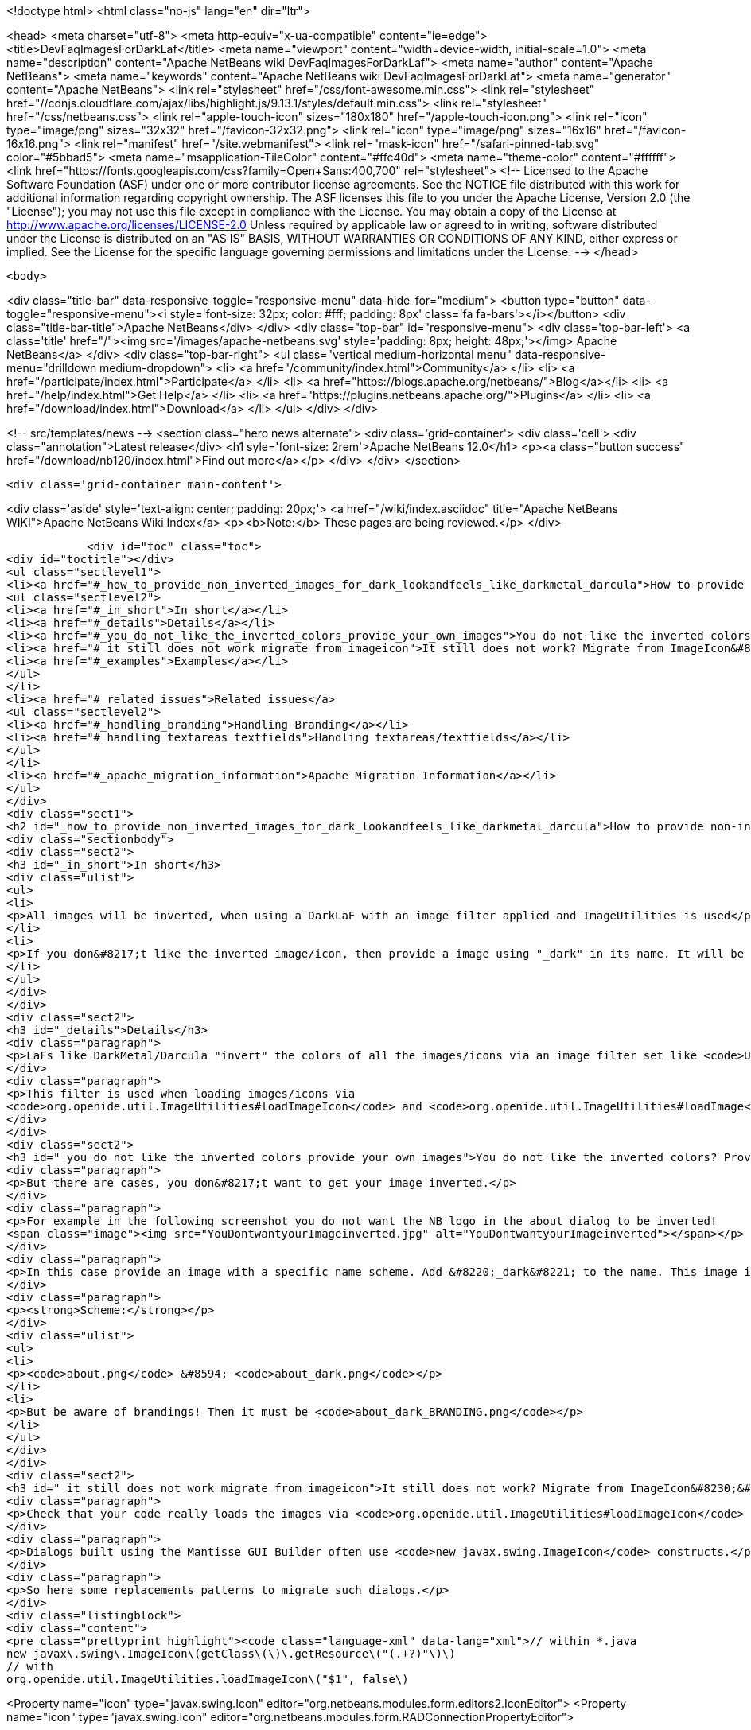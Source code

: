 

<!doctype html>
<html class="no-js" lang="en" dir="ltr">
    
<head>
    <meta charset="utf-8">
    <meta http-equiv="x-ua-compatible" content="ie=edge">
    <title>DevFaqImagesForDarkLaf</title>
    <meta name="viewport" content="width=device-width, initial-scale=1.0">
    <meta name="description" content="Apache NetBeans wiki DevFaqImagesForDarkLaf">
    <meta name="author" content="Apache NetBeans">
    <meta name="keywords" content="Apache NetBeans wiki DevFaqImagesForDarkLaf">
    <meta name="generator" content="Apache NetBeans">
    <link rel="stylesheet" href="/css/font-awesome.min.css">
     <link rel="stylesheet" href="//cdnjs.cloudflare.com/ajax/libs/highlight.js/9.13.1/styles/default.min.css"> 
    <link rel="stylesheet" href="/css/netbeans.css">
    <link rel="apple-touch-icon" sizes="180x180" href="/apple-touch-icon.png">
    <link rel="icon" type="image/png" sizes="32x32" href="/favicon-32x32.png">
    <link rel="icon" type="image/png" sizes="16x16" href="/favicon-16x16.png">
    <link rel="manifest" href="/site.webmanifest">
    <link rel="mask-icon" href="/safari-pinned-tab.svg" color="#5bbad5">
    <meta name="msapplication-TileColor" content="#ffc40d">
    <meta name="theme-color" content="#ffffff">
    <link href="https://fonts.googleapis.com/css?family=Open+Sans:400,700" rel="stylesheet"> 
    <!--
        Licensed to the Apache Software Foundation (ASF) under one
        or more contributor license agreements.  See the NOTICE file
        distributed with this work for additional information
        regarding copyright ownership.  The ASF licenses this file
        to you under the Apache License, Version 2.0 (the
        "License"); you may not use this file except in compliance
        with the License.  You may obtain a copy of the License at
        http://www.apache.org/licenses/LICENSE-2.0
        Unless required by applicable law or agreed to in writing,
        software distributed under the License is distributed on an
        "AS IS" BASIS, WITHOUT WARRANTIES OR CONDITIONS OF ANY
        KIND, either express or implied.  See the License for the
        specific language governing permissions and limitations
        under the License.
    -->
</head>


    <body>
        

<div class="title-bar" data-responsive-toggle="responsive-menu" data-hide-for="medium">
    <button type="button" data-toggle="responsive-menu"><i style='font-size: 32px; color: #fff; padding: 8px' class='fa fa-bars'></i></button>
    <div class="title-bar-title">Apache NetBeans</div>
</div>
<div class="top-bar" id="responsive-menu">
    <div class='top-bar-left'>
        <a class='title' href="/"><img src='/images/apache-netbeans.svg' style='padding: 8px; height: 48px;'></img> Apache NetBeans</a>
    </div>
    <div class="top-bar-right">
        <ul class="vertical medium-horizontal menu" data-responsive-menu="drilldown medium-dropdown">
            <li> <a href="/community/index.html">Community</a> </li>
            <li> <a href="/participate/index.html">Participate</a> </li>
            <li> <a href="https://blogs.apache.org/netbeans/">Blog</a></li>
            <li> <a href="/help/index.html">Get Help</a> </li>
            <li> <a href="https://plugins.netbeans.apache.org/">Plugins</a> </li>
            <li> <a href="/download/index.html">Download</a> </li>
        </ul>
    </div>
</div>


        
<!-- src/templates/news -->
<section class="hero news alternate">
    <div class='grid-container'>
        <div class='cell'>
            <div class="annotation">Latest release</div>
            <h1 syle='font-size: 2rem'>Apache NetBeans 12.0</h1>
            <p><a class="button success" href="/download/nb120/index.html">Find out more</a></p>
        </div>
    </div>
</section>

        <div class='grid-container main-content'>
            
<div class='aside' style='text-align: center; padding: 20px;'>
    <a href="/wiki/index.asciidoc" title="Apache NetBeans WIKI">Apache NetBeans Wiki Index</a>
    <p><b>Note:</b> These pages are being reviewed.</p>
</div>

            <div id="toc" class="toc">
<div id="toctitle"></div>
<ul class="sectlevel1">
<li><a href="#_how_to_provide_non_inverted_images_for_dark_lookandfeels_like_darkmetal_darcula">How to provide non-inverted images for dark LookAndFeels like DarkMetal/Darcula?</a>
<ul class="sectlevel2">
<li><a href="#_in_short">In short</a></li>
<li><a href="#_details">Details</a></li>
<li><a href="#_you_do_not_like_the_inverted_colors_provide_your_own_images">You do not like the inverted colors? Provide your own images!</a></li>
<li><a href="#_it_still_does_not_work_migrate_from_imageicon">It still does not work? Migrate from ImageIcon&#8230;&#8203;</a></li>
<li><a href="#_examples">Examples</a></li>
</ul>
</li>
<li><a href="#_related_issues">Related issues</a>
<ul class="sectlevel2">
<li><a href="#_handling_branding">Handling Branding</a></li>
<li><a href="#_handling_textareas_textfields">Handling textareas/textfields</a></li>
</ul>
</li>
<li><a href="#_apache_migration_information">Apache Migration Information</a></li>
</ul>
</div>
<div class="sect1">
<h2 id="_how_to_provide_non_inverted_images_for_dark_lookandfeels_like_darkmetal_darcula">How to provide non-inverted images for dark LookAndFeels like DarkMetal/Darcula?</h2>
<div class="sectionbody">
<div class="sect2">
<h3 id="_in_short">In short</h3>
<div class="ulist">
<ul>
<li>
<p>All images will be inverted, when using a DarkLaF with an image filter applied and ImageUtilities is used</p>
</li>
<li>
<p>If you don&#8217;t like the inverted image/icon, then provide a image using "_dark" in its name. It will be used without any filter applied.</p>
</li>
</ul>
</div>
</div>
<div class="sect2">
<h3 id="_details">Details</h3>
<div class="paragraph">
<p>LaFs like DarkMetal/Darcula "invert" the colors of all the images/icons via an image filter set like <code>UIManager.put("nb.imageicon.filter", new DarkIconFilter())</code></p>
</div>
<div class="paragraph">
<p>This filter is used when loading images/icons via
<code>org.openide.util.ImageUtilities#loadImageIcon</code> and <code>org.openide.util.ImageUtilities#loadImage</code>.</p>
</div>
</div>
<div class="sect2">
<h3 id="_you_do_not_like_the_inverted_colors_provide_your_own_images">You do not like the inverted colors? Provide your own images!</h3>
<div class="paragraph">
<p>But there are cases, you don&#8217;t want to get your image inverted.</p>
</div>
<div class="paragraph">
<p>For example in the following screenshot you do not want the NB logo in the about dialog to be inverted!
<span class="image"><img src="YouDontwantyourImageinverted.jpg" alt="YouDontwantyourImageinverted"></span></p>
</div>
<div class="paragraph">
<p>In this case provide an image with a specific name scheme. Add &#8220;_dark&#8221; to the name. This image is taken as it is and no filter will be applied.</p>
</div>
<div class="paragraph">
<p><strong>Scheme:</strong></p>
</div>
<div class="ulist">
<ul>
<li>
<p><code>about.png</code> &#8594; <code>about_dark.png</code></p>
</li>
<li>
<p>But be aware of brandings! Then it must be <code>about_dark_BRANDING.png</code></p>
</li>
</ul>
</div>
</div>
<div class="sect2">
<h3 id="_it_still_does_not_work_migrate_from_imageicon">It still does not work? Migrate from ImageIcon&#8230;&#8203;</h3>
<div class="paragraph">
<p>Check that your code really loads the images via <code>org.openide.util.ImageUtilities#loadImageIcon</code> and <code>org.openide.util.ImageUtilities#loadImage</code>!</p>
</div>
<div class="paragraph">
<p>Dialogs built using the Mantisse GUI Builder often use <code>new javax.swing.ImageIcon</code> constructs.</p>
</div>
<div class="paragraph">
<p>So here some replacements patterns to migrate such dialogs.</p>
</div>
<div class="listingblock">
<div class="content">
<pre class="prettyprint highlight"><code class="language-xml" data-lang="xml">// within *.java
new javax\.swing\.ImageIcon\(getClass\(\)\.getResource\("(.+?)"\)\)
// with
org.openide.util.ImageUtilities.loadImageIcon\("$1", false\)

// within *.form
&lt;Property name="icon" type="javax.swing.Icon" editor="org.netbeans.modules.form.editors2.IconEditor"&gt;
// with
&lt;Property name="icon" type="javax.swing.Icon" editor="org.netbeans.modules.form.RADConnectionPropertyEditor"&gt;

// within *.form
&lt;Image iconType="3" name="(.*?)"/&gt;
with
&lt;Connection code="org.openide.util.ImageUtilities.loadImageIcon\(&amp;amp;amp;quot;$1&amp;amp;amp;quot;, false\)" type="code"/&gt;</code></pre>
</div>
</div>
</div>
<div class="sect2">
<h3 id="_examples">Examples</h3>
<div class="paragraph">
<p>Without Invert:</p>
</div>
<div class="paragraph">
<p><span class="image"><img src="LafWithoutInvert.png" alt="LafWithoutInvert"></span></p>
</div>
<div class="paragraph">
<p>With Invert enabled and *_dark.png for the logo and startpage images:</p>
</div>
<div class="paragraph">
<p><span class="image"><img src="LafWithInvert.png" alt="LafWithInvert"></span></p>
</div>
</div>
</div>
</div>
<div class="sect1">
<h2 id="_related_issues">Related issues</h2>
<div class="sectionbody">
<div class="sect2">
<h3 id="_handling_branding">Handling Branding</h3>
<div class="paragraph">
<p>Platform applications using Dark Look And Feels require the following for branding-related image adjustments (as discussed in  <a href="http://forums.netbeans.org/topic66964.html">http://forums.netbeans.org/topic66964.html</a>):</p>
</div>
<div class="olist arabic">
<ol class="arabic">
<li>
<p>For frame images, the images must be named using the _dark suffix (frame_dark.gif, frame32_dark.gif, and frame48_dark.gif).</p>
</li>
<li>
<p>For splash images, both a dark and non-dark version are required (splash.gif, splash_dark.gif).</p>
</li>
</ol>
</div>
<div class="paragraph">
<p>These images are typically found in the branding/core/core.jar/org/netbeans/core/startup folder for the application.</p>
</div>
<div class="paragraph">
<p>As of Netbeans 8.2, the Branding dialog within the Netbeans IDE is not designed for these dark theme image requirements.  Users using a dark theme will want to make image name changes directly within the filesystem to meet these requirements.</p>
</div>
</div>
<div class="sect2">
<h3 id="_handling_textareas_textfields">Handling textareas/textfields</h3>
<div class="paragraph">
<p>If you have displaying issues with your controls, try to set the <code>HONOR_DISPLAY_PROPERTIES</code>-clientproperty.</p>
</div>
<div class="paragraph">
<p>`</p>
</div>
<div class="listingblock">
<div class="content">
<pre class="prettyprint highlight"><code class="language-java" data-lang="java">pane.putClientProperty(JEditorPane.HONOR_DISPLAY_PROPERTIES, Boolean.TRUE);
//and/or
pane.putClientProperty(JTextPane.HONOR_DISPLAY_PROPERTIES, Boolean.TRUE);</code></pre>
</div>
</div>
<div class="paragraph">
<p>`</p>
</div>
</div>
</div>
</div>
<div class="sect1">
<h2 id="_apache_migration_information">Apache Migration Information</h2>
<div class="sectionbody">
<div class="paragraph">
<p>The content in this page was kindly donated by Oracle Corp. to the
Apache Software Foundation.</p>
</div>
<div class="paragraph">
<p>This page was exported from <a href="http://wiki.netbeans.org/DevFaqImagesForDarkLaf">http://wiki.netbeans.org/DevFaqImagesForDarkLaf</a> ,
that was last modified by NetBeans user Markiewb
on 2016-12-19T22:06:17Z.</p>
</div>
<div class="paragraph">
<p><strong>NOTE:</strong> This document was automatically converted to the AsciiDoc format on 2018-02-07, and needs to be reviewed.</p>
</div>
</div>
</div>
            
<section class='tools'>
    <ul class="menu align-center">
        <li><a title="Facebook" href="https://www.facebook.com/NetBeans"><i class="fa fa-md fa-facebook"></i></a></li>
        <li><a title="Twitter" href="https://twitter.com/netbeans"><i class="fa fa-md fa-twitter"></i></a></li>
        <li><a title="Github" href="https://github.com/apache/netbeans"><i class="fa fa-md fa-github"></i></a></li>
        <li><a title="YouTube" href="https://www.youtube.com/user/netbeansvideos"><i class="fa fa-md fa-youtube"></i></a></li>
        <li><a title="Slack" href="https://tinyurl.com/netbeans-slack-signup/"><i class="fa fa-md fa-slack"></i></a></li>
        <li><a title="JIRA" href="https://issues.apache.org/jira/projects/NETBEANS/summary"><i class="fa fa-mf fa-bug"></i></a></li>
    </ul>
    <ul class="menu align-center">
        
        <li><a href="https://github.com/apache/netbeans-website/blob/master/netbeans.apache.org/src/content/wiki/DevFaqImagesForDarkLaf.asciidoc" title="See this page in github"><i class="fa fa-md fa-edit"></i> See this page in GitHub.</a></li>
    </ul>
</section>

        </div>
        

<div class='grid-container incubator-area' style='margin-top: 64px'>
    <div class='grid-x grid-padding-x'>
        <div class='large-auto cell text-center'>
            <a href="https://www.apache.org/">
                <img style="width: 320px" title="Apache Software Foundation" src="/images/asf_logo_wide.svg" />
            </a>
        </div>
        <div class='large-auto cell text-center'>
            <a href="https://www.apache.org/events/current-event.html">
               <img style="width:234px; height: 60px;" title="Apache Software Foundation current event" src="https://www.apache.org/events/current-event-234x60.png"/>
            </a>
        </div>
    </div>
</div>
<footer>
    <div class="grid-container">
        <div class="grid-x grid-padding-x">
            <div class="large-auto cell">
                
                <h1><a href="/about/index.html">About</a></h1>
                <ul>
                    <li><a href="https://netbeans.apache.org/community/who.html">Who's Who</a></li>
                    <li><a href="https://www.apache.org/foundation/thanks.html">Thanks</a></li>
                    <li><a href="https://www.apache.org/foundation/sponsorship.html">Sponsorship</a></li>
                    <li><a href="https://www.apache.org/security/">Security</a></li>
                </ul>
            </div>
            <div class="large-auto cell">
                <h1><a href="/community/index.html">Community</a></h1>
                <ul>
                    <li><a href="/community/mailing-lists.html">Mailing lists</a></li>
                    <li><a href="/community/committer.html">Becoming a committer</a></li>
                    <li><a href="/community/events.html">NetBeans Events</a></li>
                    <li><a href="https://www.apache.org/events/current-event.html">Apache Events</a></li>
                </ul>
            </div>
            <div class="large-auto cell">
                <h1><a href="/participate/index.html">Participate</a></h1>
                <ul>
                    <li><a href="/participate/submit-pr.html">Submitting Pull Requests</a></li>
                    <li><a href="/participate/report-issue.html">Reporting Issues</a></li>
                    <li><a href="/participate/index.html#documentation">Improving the documentation</a></li>
                </ul>
            </div>
            <div class="large-auto cell">
                <h1><a href="/help/index.html">Get Help</a></h1>
                <ul>
                    <li><a href="/help/index.html#documentation">Documentation</a></li>
                    <li><a href="/wiki/index.asciidoc">Wiki</a></li>
                    <li><a href="/help/index.html#support">Community Support</a></li>
                    <li><a href="/help/commercial-support.html">Commercial Support</a></li>
                </ul>
            </div>
            <div class="large-auto cell">
                <h1><a href="/download/nb110/nb110.html">Download</a></h1>
                <ul>
                    <li><a href="/download/index.html">Releases</a></li>                    
                    <li><a href="/plugins/index.html">Plugins</a></li>
                    <li><a href="/download/index.html#source">Building from source</a></li>
                    <li><a href="/download/index.html#previous">Previous releases</a></li>
                </ul>
            </div>
        </div>
    </div>
</footer>
<div class='footer-disclaimer'>
    <div class="footer-disclaimer-content">
        <p>Copyright &copy; 2017-2019 <a href="https://www.apache.org">The Apache Software Foundation</a>.</p>
        <p>Licensed under the Apache <a href="https://www.apache.org/licenses/">license</a>, version 2.0</p>
        <div style='max-width: 40em; margin: 0 auto'>
            <p>Apache, Apache NetBeans, NetBeans, the Apache feather logo and the Apache NetBeans logo are trademarks of <a href="https://www.apache.org">The Apache Software Foundation</a>.</p>
            <p>Oracle and Java are registered trademarks of Oracle and/or its affiliates.</p>
        </div>
        
    </div>
</div>



        <script src="/js/vendor/jquery-3.2.1.min.js"></script>
        <script src="/js/vendor/what-input.js"></script>
        <script src="/js/vendor/jquery.colorbox-min.js"></script>
        <script src="/js/vendor/foundation.min.js"></script>
        <script src="/js/netbeans.js"></script>
        <script>
            
            $(function(){ $(document).foundation(); });
        </script>
        
        <script src="https://cdnjs.cloudflare.com/ajax/libs/highlight.js/9.13.1/highlight.min.js"></script>
        <script>
         $(document).ready(function() { $("pre code").each(function(i, block) { hljs.highlightBlock(block); }); }); 
        </script>
        

    </body>
</html>
